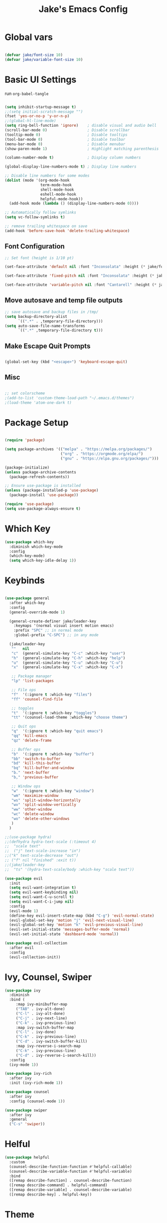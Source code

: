 #+TITLE: Jake's Emacs Config
#+PROPERTY: header-args:emacs-lisp :tangle ./init-new.el :mkdirp yes

* Global vars

#+begin_src emacs-lisp

  (defvar jake/font-size 10)
  (defvar jake/variable-font-size 10)

#+end_src

* Basic UI Settings

run ~org-babel-tangle~

#+begin_src emacs-lisp

  (setq inhibit-startup-message t)
  ;;(setq initial-scratch-message "")
  (fset 'yes-or-no-p 'y-or-n-p)
  ;;(global-hl-line-mode)
  (setq ring-bell-function 'ignore)    ; disable visual and audio bell
  (scroll-bar-mode 0)                  ; Disable scrollbar
  (tooltip-mode 0)                     ; Disable tooltips
  (tool-bar-mode 0)                    ; Disable toolbar
  (menu-bar-mode 0)                    ; Disable menubar
  (show-paren-mode 1)                  ; Highlight matching parenthesis

  (column-number-mode t)               ; Display column numbers

  (global-display-line-numbers-mode t) ; Display line numbers

  ;; Disable line numbers for some modes
  (dolist (mode '(org-mode-hook
                  term-mode-hook
                  shell-mode-hook
                  eshell-mode-hook
                  helpful-mode-hook))
    (add-hook mode (lambda () (display-line-numbers-mode 0))))

  ;; Automatically follow symlinks
  (setq vc-follow-symlinks t)

  ;; remove trailing whitespace on save
  (add-hook 'before-save-hook 'delete-trailing-whitespace)

#+end_src

** Font Configuration

#+begin_src emacs-lisp
  ;; Set font (height is 1/10 pt)

  (set-face-attribute 'default nil :font "Inconsolata" :height (* jake/font-size 10))

  (set-face-attribute 'fixed-pitch nil :font "Inconsolata" :height (* jake/font-size 10))

  (set-face-attribute 'variable-pitch nil :font "Cantarell" :height (* jake/variable-font-size 10) :weight 'regular)

#+end_src

** Move autosave and temp file outputs
#+begin_src emacs-lisp
;; save autosave and backup files in /tmp/
(setq backup-directory-alist
      `((".*" . ,temporary-file-directory)))
(setq auto-save-file-name-transforms
      `((".*" ,temporary-file-directory t)))
#+end_src

** Make Escape Quit Prompts

#+begin_src emacs-lisp

(global-set-key (kbd "<escape>") 'keyboard-escape-quit)

#+end_src

** Misc

#+begin_src emacs-lisp

;; set colorscheme
;(add-to-list 'custom-theme-load-path "~/.emacs.d/themes")
;(load-theme 'atom-one-dark t)

#+end_src

* Package Setup

#+begin_src emacs-lisp

  (require 'package)

  (setq package-archives '(("melpa" . "https://melpa.org/packages/")
                           ("org" . "https://orgmode.org/elpa/")
                           ("gnu" . "https://elpa.gnu.org/packages/")))

  (package-initialize)
  (unless package-archive-contents
    (package-refresh-contents))

  ;; Ensure use-package is installed
  (unless (package-installed-p 'use-package)
    (package-install 'use-package))

  (require 'use-package)
  (setq use-package-always-ensure t)

#+end_src

* Which Key
#+begin_src emacs-lisp
(use-package which-key
  :diminish which-key-mode
  :config
  (which-key-mode)
  (setq which-key-idle-delay 1))
#+end_src

* Keybinds

#+begin_src emacs-lisp

  (use-package general
    :after which-key
    :config
    (general-override-mode 1)

    (general-create-definer jake/leader-key
      :keymaps '(normal visual insert motion emacs)
      :prefix "SPC" ;; in normal mode
      :global-prefix "C-SPC") ;; in any mode

    (jake/leader-key
     ""   nil
     "c"  (general-simulate-key "C-c" :which-key "user")
     "h"  (general-simulate-key "C-h" :which-key "help")
     "u"  (general-simulate-key "C-u" :which-key "C-u")
     "x"  (general-simulate-key "C-x" :which-key "C-x")

     ;; Package manager
     "lp" 'list-packages

     ;; File ops
     "f"  '(:ignore t :which-key "files")
     "ff" 'counsel-find-file

     ;; toggles
     "t"  '(:ignore t :which-key "toggles")
     "tt" '(counsel-load-theme :which-key "choose theme")

     ;; Quit ops
     "q"  '(:ignore t :which-key "quit emacs")
     "qq" 'kill-emacs
     "qz" 'delete-frame

     ;; Buffer ops
     "b"  '(:ignore t :which-key "buffer")
     "bb" 'switch-to-buffer
     "bd" 'kill-this-buffer
     "bq" 'kill-buffer-and-window
     "b." 'next-buffer
     "b," 'previous-buffer

     ;; Window ops
     "w"  '(:ignore t :which-key "window")
     "wm" 'maximize-window
     "ws" 'split-window-horizontally
     "wv" 'split-window-vertically
     "ww" 'other-window
     "wc" 'delete-window
     "wo" 'delete-other-windows
     )
    )

  ;;(use-package hydra)
  ;;(defhydra hydra-text-scale (:timeout 4)
  ;;  "scale text"
  ;;  ("j" text-scale-increase "in")
  ;;("k" text-scale-decrease "out")
  ;; ("f" nil "finished" :exit t))
  ;;(jake/leader-key
  ;;  "ts" '(hydra-text-scale/body :which-key "scale text"))

  (use-package evil
    :init
    (setq evil-want-integration t)
    (setq evil-want-keybinding nil)
    (setq evil-want-C-u-scroll t)
    (setq evil-want-C-i-jump nil)
    :config
    (evil-mode 1)
    (define-key evil-insert-state-map (kbd "C-g") 'evil-normal-state)
    (evil-global-set-key 'motion "j" 'evil-next-visual-line)
    (evil-global-set-key 'motion "k" 'evil-previous-visual-line)
    (evil-set-initial-state 'messages-buffer-mode 'normal)
    (evil-set-initial-state 'dashboard-mode 'normal))

  (use-package evil-collection
    :after evil
    :config
    (evil-collection-init))
#+end_src

* Ivy, Counsel, Swiper

#+begin_src emacs-lisp
(use-package ivy
  :diminish
  :bind (
	 :map ivy-minibuffer-map
	 ("TAB" . ivy-alt-done)
	 ("C-l" . ivy-alt-done)
	 ("C-j" . ivy-next-line)
	 ("C-k" . ivy-previous-line)
	 :map ivy-switch-buffer-map
	 ("C-l" . ivy-done)
	 ("C-k" . ivy-previous-line)
	 ("C-d" . ivy-switch-buffer-kill)
	 :map ivy-reverse-i-search-map
	 ("C-k" . ivy-previous-line)
	 ("C-d" . ivy-reverse-i-search-kill))
  :config
  (ivy-mode 1))

(use-package ivy-rich
  :after ivy
  :init (ivy-rich-mode 1))

(use-package counsel
  :after ivy
  :config (counsel-mode 1))

(use-package swiper
  :after ivy
  :general
  ("C-s" 'swiper))
#+end_src

* Helful
#+begin_src emacs-lisp
(use-package helpful
  :custom
  (counsel-describe-function-function #'helpful-callable)
  (counsel-describe-variable-function #'helpful-variable)
  :bind
  ([remap describe-function] . counsel-describe-function)
  ([remap describe-command] . helpful-command)
  ([remap describe-variable] . counsel-describe-variable)
  ([remap describe-key] . helpful-key))
#+end_src

* Theme

#+begin_src emacs-lisp

(use-package doom-themes
  :config (load-theme 'doom-one t))

(use-package doom-modeline
  :config (doom-modeline-mode 1))

(use-package all-the-icons)

#+end_src

*  Org Mode

** Basic Org Config

#+begin_src emacs-lisp

  (defun jake/org-font-setup ()
    ;; Replace list hyphen with dot
    (font-lock-add-keywords 'org-mode
                            '(("^ *\\([-]\\) "
                               (0 (prog1 () (compose-region (match-beginning 1) (match-end 1) "•"))))))

    ;; Set faces for heading levels
    (dolist (face '((org-level-1 . 1.2)
                    (org-level-2 . 1.1)
                    (org-level-3 . 1.05)
                    (org-level-4 . 1.0)
                    (org-level-5 . 1.1)
                    (org-level-6 . 1.1)
                    (org-level-7 . 1.1)
                    (org-level-8 . 1.1)))
      (set-face-attribute (car face) nil :font "Cantarell" :weight 'regular :height (cdr face)))

    ;; Ensure that anything that should be fixed-pitch in Org files appears that way
    (set-face-attribute 'org-block nil :foreground nil :inherit 'fixed-pitch)
    (set-face-attribute 'org-code nil   :inherit '(shadow fixed-pitch))
    (set-face-attribute 'org-table nil   :inherit '(shadow fixed-pitch))
    (set-face-attribute 'org-verbatim nil :inherit '(shadow fixed-pitch))
    (set-face-attribute 'org-special-keyword nil :inherit '(font-lock-comment-face fixed-pitch))
    (set-face-attribute 'org-meta-line nil :inherit '(font-lock-comment-face fixed-pitch))
    (set-face-attribute 'org-checkbox nil :inherit 'fixed-pitch))

  (defun jake/org-mode-setup ()
    (org-indent-mode)
    (variable-pitch-mode 1)
    (visual-line-mode 1))

  (use-package org
    :hook (org-mode . jake/org-mode-setup)
    :config
    (setq org-ellipsis " ▾"
          org-hide-emphasis-markers t)
    (jake/org-font-setup))

  (use-package org-bullets
    :after org
    :hook (org-mode . org-bullets-mode)
    :custom
    (org-bullets-bullet-list '("◉" "○" "●" "○" "●" "○" "●")))

  (require 'org-tempo) ;; activate with `<py` then tab

  (add-to-list 'org-structure-template-alist '("sh" . "src shell"))
  (add-to-list 'org-structure-template-alist '("el" . "src emacs-lisp"))
  (add-to-list 'org-structure-template-alist '("py" . "src python"))

  (defun jake/org-mode-visual-fill ()
    (setq visual-fill-column-width 100
          visual-fill-colum-center-text t)
    (visual-fill-column-mode 1))

  (use-package visual-fill-column
    :hook (org-mode . jake/org-mode-visual-fill))

#+end_src
** Configure Babel Languages

#+begin_src emacs-lisp

  (org-babel-do-load-languages
   'org-babel-load-languages
   '((emacs-lisp . t)
     (python . t)))

  (push '("conf-unix" . conf-unix) org-src-lang-modes)
#+end_src

** Auto-tangle Configuration Files

#+begin_src emacs-lisp
  ;; Automatically tangle config.org file on save
  (defun jake/org-babel-tangle-config ()
    (when (string-equal (buffer-file-name)
                        (expand-file-name "~/.dotfiles/emacs/config.org"))
      (let ((org-confirm-babel-evaluate nil))
        (org-babel-tangle))))

  (add-hook 'org-mode-hook (lambda () (add-hook 'after-save-hook #'jake/org-babel-tangle-config)))
#+end_src

* Move auto generated files

#+begin_src emacs-lisp
(setq custom-file "~/.emacs.d/custom.el")
(load custom-file :noerror)
#+end_src

